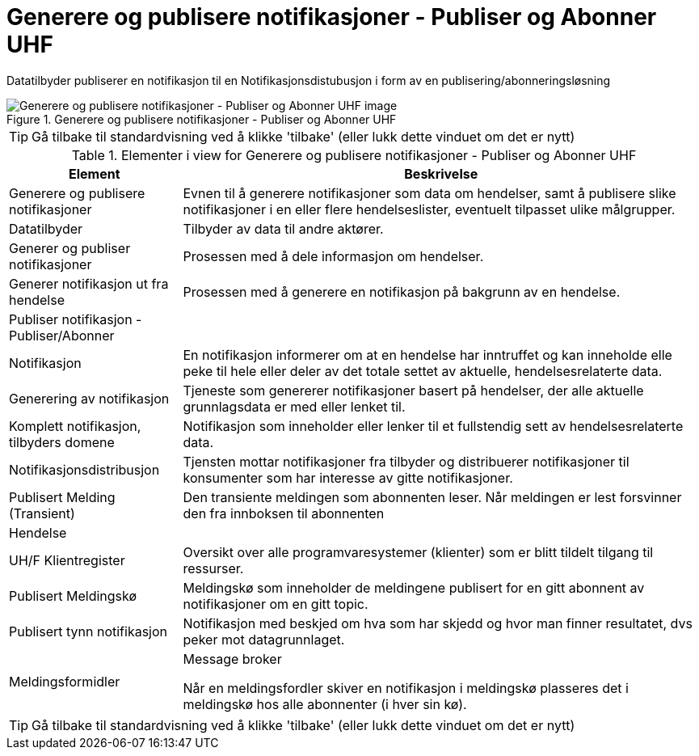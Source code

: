 = Generere og publisere notifikasjoner - Publiser og Abonner UHF 
:wysiwig_editing: 1
ifeval::[{wysiwig_editing} == 1]
:imagepath: ../images/
endif::[]
ifeval::[{wysiwig_editing} == 0]
:imagepath: main@unit-ra:unit-ra-datadeling-målarkitekturen:
endif::[]
:toc: left
:experimental:
:toclevels: 4
:sectnums:
:sectnumlevels: 9

Datatilbyder publiserer en notifikasjon til en Notifikasjonsdistubusjon i form av en publisering/abonneringsløsning

.Generere og publisere notifikasjoner - Publiser og Abonner UHF 
image::{imagepath}Generere og publisere notifikasjoner - Publiser og Abonner UHF .png[alt=Generere og publisere notifikasjoner - Publiser og Abonner UHF  image]


TIP: Gå tilbake til standardvisning ved å klikke 'tilbake' (eller lukk dette vinduet om det er nytt)


[cols ="1,3", options="header"]
.Elementer i view for Generere og publisere notifikasjoner - Publiser og Abonner UHF 
|===

| Element
| Beskrivelse

| Generere og publisere notifikasjoner
a| Evnen til å generere notifikasjoner som data om hendelser, samt å publisere slike notifikasjoner i en eller flere hendelseslister, eventuelt tilpasset ulike målgrupper.

| Datatilbyder
a| Tilbyder av data til andre aktører.

| Generer og publiser notifikasjoner
a| Prosessen med å dele informasjon om hendelser.

| Generer notifikasjon ut fra hendelse
a| Prosessen med å generere en notifikasjon på bakgrunn av en hendelse.

| Publiser notifikasjon - Publiser/Abonner
a| 

| Notifikasjon
a| En notifikasjon informerer om at en hendelse har inntruffet og kan inneholde elle  peke til hele eller deler av det totale settet av aktuelle, hendelsesrelaterte data.

| Generering av notifikasjon
a| Tjeneste som genererer notifikasjoner basert på hendelser, der alle aktuelle grunnlagsdata er med eller lenket til.

| Komplett notifikasjon, tilbyders domene
a| Notifikasjon som inneholder eller lenker til et fullstendig sett av hendelsesrelaterte data.

| Notifikasjonsdistribusjon
a| Tjensten mottar notifikasjoner fra tilbyder og distribuerer notifikasjoner til konsumenter som har interesse av gitte notifikasjoner.



| Publisert Melding (Transient)
a| Den transiente meldingen som abonnenten leser. 
Når meldingen er lest forsvinner den fra innboksen til abonnenten

| Hendelse
a| 

| UH/F Klientregister
a| Oversikt over alle programvaresystemer (klienter) som er blitt tildelt tilgang til ressurser.


| Publisert Meldingskø
a| Meldingskø som inneholder  de meldingene publisert for en gitt abonnent av notifikasjoner om en gitt topic.

| Publisert tynn notifikasjon
a| Notifikasjon med beskjed om hva som har skjedd og hvor man finner resultatet, dvs peker mot datagrunnlaget.

| Meldingsformidler
a| Message broker

Når en meldingsfordler skiver en notifikasjon i meldingskø plasseres det i meldingskø hos alle abonnenter (i hver sin kø).


|===
****
TIP: Gå tilbake til standardvisning ved å klikke 'tilbake' (eller lukk dette vinduet om det er nytt)
****



